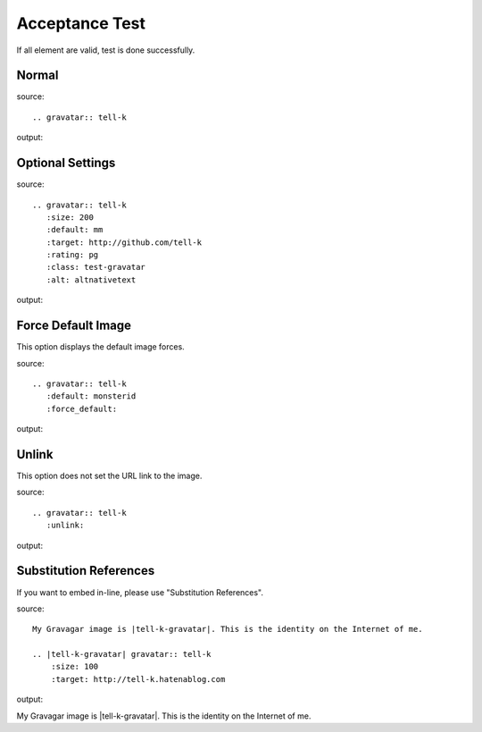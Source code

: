 ===============
Acceptance Test
===============

If all element are valid, test is done successfully.

Normal
---------------------------------------------------

source::

 .. gravatar:: tell-k

output:

.. gravatar:: tell-k

Optional Settings
---------------------------------------------------

source::

 .. gravatar:: tell-k
    :size: 200
    :default: mm
    :target: http://github.com/tell-k
    :rating: pg
    :class: test-gravatar
    :alt: altnativetext

output:

.. gravatar:: tell-k
   :size: 200
   :default: mm
   :target: http://github.com/tell-k
   :rating: pg
   :class: test-gravatar
   :alt: altnativetext

Force Default Image
---------------------------------------------------

This option displays the default image forces.

source::

 .. gravatar:: tell-k
    :default: monsterid
    :force_default:


output:

.. gravatar:: tell-k
   :default: monsterid
   :force_default:


Unlink
---------------------------------------------------

This option does not set the URL link to the image.

source::

 .. gravatar:: tell-k
    :unlink:

output:

.. gravatar:: tell-k
   :unlink:

Substitution References
---------------------------------------------------

If you want to embed in-line, please use "Substitution References".

source::

 My Gravagar image is |tell-k-gravatar|. This is the identity on the Internet of me.

 .. |tell-k-gravatar| gravatar:: tell-k
     :size: 100
     :target: http://tell-k.hatenablog.com

output:

My Gravagar image is |tell-k-gravatar|. This is the identity on the Internet of me.

.. |tell-k-gravatar| gravatar:: tell-k
    :size: 100
    :target: http://tell-k.hatenablog.com

